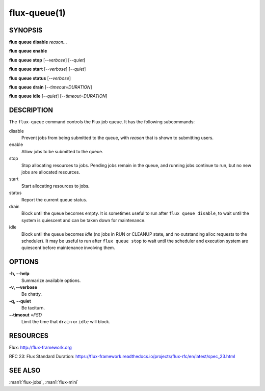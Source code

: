 .. flux-help-description: Manipulate flux queues

=============
flux-queue(1)
=============


SYNOPSIS
========

**flux** **queue** **disable** *reason...*

**flux** **queue** **enable**

**flux** **queue** **stop** [*--verbose*] [*--quiet*]

**flux** **queue** **start** [*--verbose*] [*--quiet*]

**flux** **queue** **status** [*--verbose*]

**flux** **queue** **drain** [*--timeout=DURATION*]

**flux** **queue** **idle** [*--quiet*] [*--timeout=DURATION*]

DESCRIPTION
===========

The ``flux-queue`` command controls the Flux job queue.
It has the following subcommands:

disable
  Prevent jobs from being submitted to the queue, with `reason` that is
  shown to submitting users.

enable
  Allow jobs to be submitted to the queue.

stop
  Stop allocating resources to jobs.  Pending jobs remain in the queue,
  and running jobs continue to run, but no new jobs are allocated resources.

start
  Start allocating resources to jobs.

status
  Report the current queue status.

drain
  Block until the queue becomes empty.  It is sometimes useful to run after
  ``flux queue disable``, to wait until the system is quiescent and can be
  taken down for maintenance.

idle
  Block until the queue becomes `idle` (no jobs in RUN or CLEANUP state,
  and no outstanding alloc requests to the scheduler).  It may be useful to run
  after ``flux queue stop`` to wait until the scheduler and execution system
  are quiescent before maintenance involving them.

OPTIONS
=======

**-h, --help**
   Summarize available options.

**-v, --verbose**
   Be chatty.

**-q, --quiet**
   Be taciturn.

**--timeout** \ =\ *FSD*
   Limit the time that ``drain`` or ``idle`` will block.


RESOURCES
=========

Flux: http://flux-framework.org

RFC 23: Flux Standard Duration: https://flux-framework.readthedocs.io/projects/flux-rfc/en/latest/spec_23.html


SEE ALSO
========

:man1:`flux-jobs`, :man1:`flux-mini`

